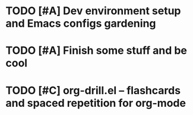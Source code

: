 * TODO [#A] Dev environment setup and Emacs configs gardening
:LOGBOOK:
CLOCK: [2022-07-31 Sun 16:46]--[2022-07-31 Sun 16:55] =>  0:09
CLOCK: [2022-07-29 Fri 00:57]--[2022-07-29 Fri 01:49] =>  0:52
:END:
* TODO [#A] Finish some stuff and be cool
* TODO [#C] org-drill.el – flashcards and spaced repetition for org-mode
